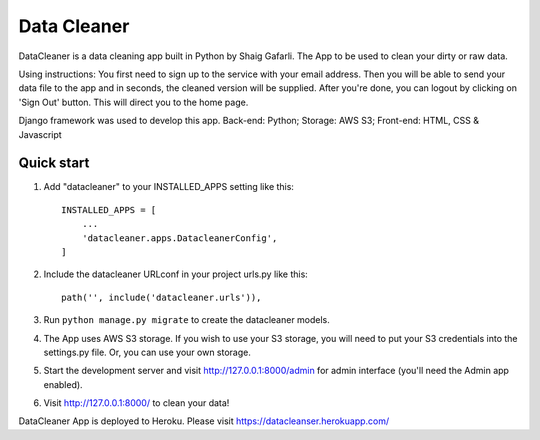 =====
Data Cleaner
=====

DataCleaner is a data cleaning app built in Python by Shaig Gafarli. The App to be used to clean your dirty or raw data.

Using instructions: You first need to sign up to the service with your email address. Then you will be able to send your data file to the app and in seconds, the cleaned version will be supplied. After you're done, you can logout by clicking on 'Sign Out' button. This will direct you to the home page.

Django framework was used to develop this app. Back-end: Python; Storage: AWS S3; Front-end: HTML, CSS & Javascript

Quick start
-----------

1. Add "datacleaner" to your INSTALLED_APPS setting like this::

    INSTALLED_APPS = [
        ...
        'datacleaner.apps.DatacleanerConfig',
    ]

2. Include the datacleaner URLconf in your project urls.py like this::

    path('', include('datacleaner.urls')),

3. Run ``python manage.py migrate`` to create the datacleaner models.

4. The App uses AWS S3 storage. If you wish to use your S3 storage, you will need to put your S3 credentials into the settings.py file. Or, you can use your own storage.

5. Start the development server and visit http://127.0.0.1:8000/admin
   for admin interface (you'll need the Admin app enabled).

6. Visit http://127.0.0.1:8000/ to clean your data!

DataCleaner App is deployed to Heroku. Please visit https://datacleanser.herokuapp.com/
